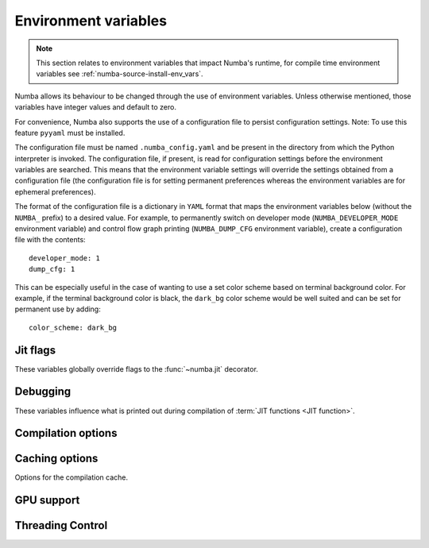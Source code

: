 .. _numba-envvars:

Environment variables
=====================

.. note:: This section relates to environment variables that impact Numba's
          runtime, for compile time environment variables see
          :ref:`numba-source-install-env_vars`.

Numba allows its behaviour to be changed through the use of environment
variables. Unless otherwise mentioned, those variables have integer values and
default to zero.

For convenience, Numba also supports the use of a configuration file to persist
configuration settings. Note: To use this feature ``pyyaml`` must be installed.

The configuration file must be named ``.numba_config.yaml`` and be present in
the directory from which the Python interpreter is invoked. The configuration
file, if present, is read for configuration settings before the environment
variables are searched. This means that the environment variable settings will
override the settings obtained from a configuration file (the configuration file
is for setting permanent preferences whereas the environment variables are for
ephemeral preferences).

The format of the configuration file is a dictionary in ``YAML`` format that
maps the environment variables below (without the ``NUMBA_`` prefix) to a
desired value. For example, to permanently switch on developer mode
(``NUMBA_DEVELOPER_MODE`` environment variable) and control flow graph printing
(``NUMBA_DUMP_CFG`` environment variable), create a configuration file with the
contents::

    developer_mode: 1
    dump_cfg: 1

This can be especially useful in the case of wanting to use a set color scheme
based on terminal background color. For example, if the terminal background
color is black, the ``dark_bg`` color scheme would be well suited and can be set
for permanent use by adding::

    color_scheme: dark_bg

Jit flags
---------

These variables globally override flags to the :func:`~numba.jit` decorator.

.. envvar:: NUMBA_BOUNDSCHECK

   If set to 0 or 1, globally disable or enable bounds checking, respectively.
   The default if the variable is not set or set to an empty string is to use
   the ``boundscheck`` flag passed to the :func:`~numba.jit` decorator for a
   given function. See the documentation of :ref:`@jit
   <jit-decorator-boundscheck>` for more information.

   Note, due to limitations in numba, the bounds checking currently produces
   exception messages that do not match those from NumPy. If you set
   ``NUMBA_FULL_TRACEBACKS=1``, the full exception message with the axis,
   index, and shape information will be printed to the terminal.

Debugging
---------

These variables influence what is printed out during compilation of
:term:`JIT functions <JIT function>`.

.. envvar:: NUMBA_DEVELOPER_MODE

    If set to non-zero, developer mode produces full tracebacks and disables
    help instructions. Default is zero.

.. envvar:: NUMBA_FULL_TRACEBACKS

    If set to non-zero, enable full tracebacks when an exception occurs.
    Defaults to the value set by `NUMBA_DEVELOPER_MODE`.

.. envvar:: NUMBA_SHOW_HELP

    If set to non-zero, show resources for getting help. Default is zero.

.. envvar:: NUMBA_CAPTURED_ERRORS

    Alters the way in which Numba captures and handles exceptions that do not
    inherit from ``numba.core.errors.NumbaError`` during compilation (e.g.
    standard Python exceptions). This does not impact runtime exception
    handling. Valid values are:

    - ``"old_style"`` (default): this is the exception handling behaviour that
      is present in Numba versions <= 0.54.x. Numba will capture and wrap all
      errors occuring in compilation and depending on the compilation phase they
      will likely materialize as part of the message in a ``TypingError`` or a
      ``LoweringError``.
    - ``"new_style"`` this will treat any exception that does not inherit from
      ``numba.core.errors.NumbaError`` **and** is raised during compilation as a
      "hard error", i.e. the exception will propagate and compilation will halt.
      The purpose of this new style is to differentiate between intentionally
      raised exceptions and those which occur due to mistakes. For example, if
      an ``AttributeError`` occurs in the typing of an ``@overload`` function,
      under this new behaviour it is assumed that this a mistake in the
      implementation and compilation will halt due to this exception. This
      behaviour will eventually become the default.

.. envvar:: NUMBA_DISABLE_ERROR_MESSAGE_HIGHLIGHTING

    If set to non-zero error message highlighting is disabled. This is useful
    for running the test suite on CI systems.

.. envvar:: NUMBA_COLOR_SCHEME

   Alters the color scheme used in error reporting (requires the ``colorama``
   package to be installed to work). Valid values are:

   - ``no_color`` No color added, just bold font weighting.
   - ``dark_bg`` Suitable for terminals with a dark background.
   - ``light_bg`` Suitable for terminals with a light background.
   - ``blue_bg`` Suitable for terminals with a blue background.
   - ``jupyter_nb`` Suitable for use in Jupyter Notebooks.

   *Default value:* ``no_color``. The type of the value is ``string``.

.. envvar:: NUMBA_HIGHLIGHT_DUMPS

   If set to non-zero and ``pygments`` is installed, syntax highlighting is
   applied to Numba IR, LLVM IR and assembly dumps. Default is zero.

.. envvar:: NUMBA_DISABLE_PERFORMANCE_WARNINGS

   If set to non-zero the issuing of performance warnings is disabled. Default
   is zero.

.. envvar:: NUMBA_DEBUG

   If set to non-zero, print out all possible debugging information during
   function compilation.  Finer-grained control can be obtained using other
   variables below.

.. envvar:: NUMBA_DEBUG_FRONTEND

   If set to non-zero, print out debugging information during operation
   of the compiler frontend, up to and including generation of the Numba
   Intermediate Representation.

.. envvar:: NUMBA_DEBUGINFO

   If set to non-zero, enable debug for the full application by setting
   the default value of the ``debug`` option in ``jit``. Beware that
   enabling debug info significantly increases the memory consumption
   for each compiled function.
   Default value equals to the value of `NUMBA_ENABLE_PROFILING`.

.. envvar:: NUMBA_EXTEND_VARIABLE_LIFETIMES

    If set to non-zero, extend the lifetime of variables to the end of the block
    in which their lifetime ends. This is particularly useful in conjunction
    with `NUMBA_DEBUGINFO` as it helps with introspection of values. Default is
    zero.

.. envvar:: NUMBA_GDB_BINARY

   Set the ``gdb`` binary for use in Numba's ``gdb`` support, this takes the
   form  of a path and full name of the binary, for example:
   ``/path/from/root/to/binary/name_of_gdb_binary`` This is to permit
   the use of a ``gdb`` from a non-default location with a non-default name. If
   not set ``gdb`` is assumed to reside at ``/usr/bin/gdb``.

.. envvar:: NUMBA_DEBUG_TYPEINFER

   If set to non-zero, print out debugging information about type inference.

.. envvar:: NUMBA_ENABLE_PROFILING

   Enables JIT events of LLVM in order to support profiling of jitted functions.
   This option is automatically enabled under certain profilers.

.. envvar:: NUMBA_TRACE

   If set to non-zero, trace certain function calls (function entry and exit
   events, including arguments and return values).

.. envvar:: NUMBA_DUMP_BYTECODE

   If set to non-zero, print out the Python :py:term:`bytecode` of
   compiled functions.

.. envvar:: NUMBA_DUMP_CFG

   If set to non-zero, print out information about the Control Flow Graph
   of compiled functions.

.. envvar:: NUMBA_DUMP_IR

   If set to non-zero, print out the Numba Intermediate Representation
   of compiled functions.


.. envvar:: NUMBA_DUMP_SSA

   If set to non-zero, print out the Numba Intermediate Representation of
   compiled functions after conversion to Static Single Assignment (SSA) form.

.. envvar:: NUMBA_DEBUG_PRINT_AFTER

   Dump the Numba IR after declared pass(es). This is useful for debugging IR
   changes made by given passes. Accepted values are:

   * Any pass name (as given by the ``.name()`` method on the class)
   * Multiple pass names as a comma separated list, i.e. ``"foo_pass,bar_pass"``
   * The token ``"all"``, which will print after all passes.

   The default value is ``"none"`` so as to prevent output.

.. envvar:: NUMBA_DUMP_ANNOTATION

   If set to non-zero, print out types annotations for compiled functions.

.. envvar:: NUMBA_DUMP_LLVM

   Dump the unoptimized LLVM assembly source of compiled functions.
   Unoptimized code is usually very verbose; therefore,
   :envvar:`NUMBA_DUMP_OPTIMIZED` is recommended instead.

.. envvar:: NUMBA_DUMP_FUNC_OPT

   Dump the LLVM assembly source after the LLVM "function optimization"
   pass, but before the "module optimization" pass.  This is useful mostly
   when developing Numba itself, otherwise use :envvar:`NUMBA_DUMP_OPTIMIZED`.

.. envvar:: NUMBA_DUMP_OPTIMIZED

   Dump the LLVM assembly source of compiled functions after all
   optimization passes.  The output includes the raw function as well as
   its CPython-compatible wrapper (whose name begins with ``wrapper.``).
   Note that the function is often inlined inside the wrapper, as well.

.. envvar:: NUMBA_DEBUG_ARRAY_OPT

   Dump debugging information related to the processing associated with
   the ``parallel=True`` jit decorator option.

.. envvar:: NUMBA_DEBUG_ARRAY_OPT_RUNTIME

   Dump debugging information related to the runtime scheduler associated
   with the ``parallel=True`` jit decorator option.

.. envvar:: NUMBA_DEBUG_ARRAY_OPT_STATS

   Dump statistics about how many operators/calls are converted to
   parallel for-loops and how many are fused together, which are associated
   with the ``parallel=True`` jit decorator option.

.. envvar:: NUMBA_PARALLEL_DIAGNOSTICS

   If set to an integer value between 1 and 4 (inclusive) diagnostic information
   about parallel transforms undertaken by Numba will be written to STDOUT. The
   higher the value set the more detailed the information produced.

.. envvar:: NUMBA_DUMP_ASSEMBLY

   Dump the native assembly code of compiled functions.

.. envvar:: NUMBA_LLVM_PASS_TIMINGS

    Set to ``1`` to enable recording of pass timings in LLVM;
    e.g. ``NUMBA_LLVM_PASS_TIMINGS=1``.
    See :ref:`developer-llvm-timings`.

    *Default value*: ``0`` (Off)

.. seealso::
   :ref:`numba-troubleshooting` and :ref:`architecture`.


Compilation options
-------------------

.. envvar:: NUMBA_OPT

   The optimization level; this option is passed straight to LLVM.

   *Default value:* 3

.. envvar:: NUMBA_LOOP_VECTORIZE

   If set to non-zero, enable LLVM loop vectorization.

   *Default value:* 1 (except on 32-bit Windows)

.. envvar:: NUMBA_SLP_VECTORIZE

   If set to non-zero, enable LLVM superword-level parallelism vectorization.

   *Default value:* 1

.. envvar:: NUMBA_ENABLE_AVX

   If set to non-zero, enable AVX optimizations in LLVM.  This is disabled
   by default on Sandy Bridge and Ivy Bridge architectures as it can sometimes
   result in slower code on those platforms.

.. envvar:: NUMBA_DISABLE_INTEL_SVML

    If set to non-zero and Intel SVML is available, the use of SVML will be
    disabled.

.. envvar:: NUMBA_DISABLE_JIT

   Disable JIT compilation entirely.  The :func:`~numba.jit` decorator acts
   as if it performs no operation, and the invocation of decorated functions
   calls the original Python function instead of a compiled version.  This
   can be useful if you want to run the Python debugger over your code.

.. envvar:: NUMBA_CPU_NAME
.. envvar:: NUMBA_CPU_FEATURES

    Override CPU and CPU features detection.
    By setting ``NUMBA_CPU_NAME=generic``, a generic CPU model is picked
    for the CPU architecture and the feature list (``NUMBA_CPU_FEATURES``)
    defaults to empty.  CPU features must be listed with the format
    ``+feature1,-feature2`` where ``+`` indicates enable and ``-`` indicates
    disable. For example, ``+sse,+sse2,-avx,-avx2`` enables SSE and SSE2, and
    disables AVX and AVX2.

    These settings are passed to LLVM for configuring the compilation target.
    To get a list of available options, use the ``llc`` commandline tool
    from LLVM, for example::

        llc -march=x86 -mattr=help


    .. tip:: To force all caching functions (``@jit(cache=True)``) to emit
        portable code (portable within the same architecture and OS),
        simply set ``NUMBA_CPU_NAME=generic``.

.. envvar:: NUMBA_FUNCTION_CACHE_SIZE

    Override the size of the function cache for retaining recently
    deserialized functions in memory.  In systems like
    `Dask <http://dask.pydata.org>`_, it is common for functions to be deserialized
    multiple times.  Numba will cache functions as long as there is a
    reference somewhere in the interpreter.  This cache size variable controls
    how many functions that are no longer referenced will also be retained,
    just in case they show up in the future.  The implementation of this is
    not a true LRU, but the large size of the cache should be sufficient for
    most situations.

    Note: this is unrelated to the compilation cache.

    *Default value:* 128

.. envvar:: NUMBA_LLVM_REFPRUNE_PASS

    Turns on the LLVM pass level reference-count pruning pass and disables the
    regex based implementation in Numba.

    *Default value:* 1 (On)

.. envvar:: NUMBA_LLVM_REFPRUNE_FLAGS

    When ``NUMBA_LLVM_REFPRUNE_PASS`` is on, this allows configuration
    of subpasses in the reference-count pruning LLVM pass.

    Valid values are any combinations of the below separated by `,`
    (case-insensitive):

    - ``all``: enable all subpasses.
    - ``per_bb``: enable per-basic-block level pruning, which is same as the
      old regex based implementation.
    - ``diamond``: enable inter-basic-block pruning that is a diamond shape
      pattern, i.e. a single-entry single-exit CFG subgraph where has an incref
      in the entry and a corresponding decref in the exit.
    - ``fanout``: enable inter-basic-block pruning that has a fanout pattern,
      i.e. a single-entry multiple-exit CFG subgraph where the entry has an
      incref and every exit has a corresponding decref.
    - ``fanout_raise``: same as ``fanout`` but allow subgraph exit nodes to be
      raising an exception and not have a corresponding decref.

    For example, ``all`` is the same as
    ``per_bb, diamond, fanout, fanout_raise``

    *Default value:* "all"


.. _numba-envvars-caching:

Caching options
---------------

Options for the compilation cache.

.. envvar:: NUMBA_DEBUG_CACHE

   If set to non-zero, print out information about operation of the
   :ref:`JIT compilation cache <jit-cache>`.

.. envvar:: NUMBA_CACHE_DIR

    Override the location of the cache directory. If defined, this should be
    a valid directory path.

    If not defined, Numba picks the cache directory in the following order:

    1. In-tree cache. Put the cache next to the corresponding source file under
       a ``__pycache__`` directory following how ``.pyc`` files are stored.
    2. User-wide cache. Put the cache in the user's application directory using
       ``appdirs.user_cache_dir`` from the
       `Appdirs package <https://github.com/ActiveState/appdirs>`_.
    3. IPython cache. Put the cache in an IPython specific application
       directory.
       Stores are made under the ``numba_cache`` in the directory returned by
       ``IPython.paths.get_ipython_cache_dir()``.

    Also see :ref:`docs on cache sharing <cache-sharing>` and
    :ref:`docs on cache clearing <cache-clearing>`


.. _numba-envvars-gpu-support:

GPU support
-----------

.. envvar:: NUMBA_DISABLE_CUDA

   If set to non-zero, disable CUDA support.

.. envvar:: NUMBA_FORCE_CUDA_CC

   If set, force the CUDA compute capability to the given version (a
   string of the type ``major.minor``), regardless of attached devices.

.. envvar:: NUMBA_CUDA_DEFAULT_PTX_CC

   The default compute capability (a string of the type ``major.minor``) to
   target when compiling to PTX using ``cuda.compile_ptx``. The default is
   5.2, which is the lowest non-deprecated compute capability in the most
   recent version of the CUDA toolkit supported (10.2 at present).

.. envvar:: NUMBA_ENABLE_CUDASIM

   If set, don't compile and execute code for the GPU, but use the CUDA
   Simulator instead. For debugging purposes.


.. envvar:: NUMBA_CUDA_ARRAY_INTERFACE_SYNC

   Whether to synchronize on streams provided by objects imported using the CUDA
   Array Interface. This defaults to 1. If set to 0, then no synchronization
   takes place, and the user of Numba (and other CUDA libraries) is responsible
   for ensuring correctness with respect to synchronization on streams.

.. envvar:: NUMBA_CUDA_LOG_LEVEL

   For debugging purposes. If no other logging is configured, the value of this
   variable is the logging level for CUDA API calls. The default value is
   ``CRITICAL`` - to trace all API calls on standard error, set this to
   ``DEBUG``.

.. envvar:: NUMBA_CUDA_LOG_API_ARGS

   By default the CUDA API call logs only give the names of functions called.
   Setting this variable to 1 also includes the values of arguments to Driver
   API calls in the logs.

.. envvar:: NUMBA_CUDA_DRIVER

   Path of the directory in which the CUDA driver libraries are to be found.
   Normally this should not need to be set as Numba can locate the driver in
   standard locations. However, this variable can be used if the driver is in a
   non-standard location.

.. envvar:: NUMBA_CUDA_LOG_SIZE

   Buffer size for logs produced by CUDA driver API operations. This defaults
   to 1024 and should not normally need to be modified - however, if an error
   in an API call produces a large amount of output that appears to be
   truncated (perhaps due to multiple long function names, for example) then
   this variable can be used to increase the buffer size and view the full
   error message.

.. envvar:: NUMBA_CUDA_VERBOSE_JIT_LOG

   Whether the CUDA driver should produce verbose log messages. Defaults to 1,
   indicating that verbose messaging is enabled. This should not need to be
   modified under normal circumstances.

.. envvar:: NUMBA_CUDA_PER_THREAD_DEFAULT_STREAM

   When set to 1, the default stream is the per-thread default stream. When set
   to 0, the default stream is the legacy default stream. This defaults to 0,
   for the legacy default stream. It may default to 1 in a future release of
   Numba. See `Stream Synchronization Behavior
   <https://docs.nvidia.com/cuda/cuda-runtime-api/stream-sync-behavior.html>`_
   for an explanation of the legacy and per-thread default streams.

.. envvar:: NUMBA_NPY_RELAXED_STRIDES_CHECKING

   By default arrays that inherit from ``numba.misc.dummyarray.Array`` (e.g.
   CUDA device arrays) compute their contiguity using relaxed strides checking,
   which is the default mechanism used by NumPy since version 1.12
   (see `NPY_RELAXED_STRIDES_CHECKING
   <https://numpy.org/doc/stable/release/1.8.0-notes.html#npy-relaxed-strides-checking>`_).
   Setting ``NUMBA_NPY_RELAXED_STRIDES_CHECKING=0`` reverts back to strict
   strides checking. This option should not normally be needed, but is provided
   in case it is needed to work around latent bugs related to strict strides
   checking.

   Strict strides checking is deprecated and may be removed in future. See
   :ref:`deprecation-strict-strides`.

.. envvar:: NUMBA_CUDA_LOW_OCCUPANCY_WARNINGS

   Enable warnings if the grid size is too small relative to the number of
   streaming multiprocessors (SM). This option is on by default (default value is 1).

   The heuristic checked is whether ``gridsize < 2 * (number of SMs)``. NOTE: The absence of
   a warning does not imply a good gridsize relative to the number of SMs. Disabling
   this warning will reduce the number of CUDA API calls (during JIT compilation), as the
   heuristic needs to check the number of SMs available on the device in the
   current context.

.. envvar:: NUMBA_CUDA_WARN_ON_IMPLICIT_COPY

   Enable warnings if a kernel is launched with host memory which forces a copy to and
   from the device. This option is on by default (default value is 1).

.. envvar:: NUMBA_CUDA_USE_NVIDIA_BINDING

   When set to 1, Numba will use the `NVIDIA CUDA Python binding
   <https://nvidia.github.io/cuda-python/>`_ to make calls to the driver API
   instead of using its own ctypes binding. This defaults to 0 (off), as the
   NVIDIA binding is currently missing support for Per-Thread Default
   Streams.

Threading Control
-----------------

.. envvar:: NUMBA_NUM_THREADS

   If set, the number of threads in the thread pool for the parallel CPU target
   will take this value. Must be greater than zero. This value is independent
   of ``OMP_NUM_THREADS`` and ``MKL_NUM_THREADS``.

   *Default value:* The number of CPU cores on the system as determined at run
   time. This can be accessed via :obj:`numba.config.NUMBA_DEFAULT_NUM_THREADS`.

   See also the section on :ref:`setting_the_number_of_threads` for
   information on how to set the number of threads at runtime.

.. envvar:: NUMBA_THREADING_LAYER

   This environment variable controls the library used for concurrent execution
   for the CPU parallel targets (``@vectorize(target='parallel')``,
   ``@guvectorize(target='parallel')``  and ``@njit(parallel=True)``). The
   variable type is string and by default is ``default`` which will select a
   threading layer based on what is available in the runtime. The valid values
   are (for more information about these see
   :ref:`the threading layer documentation <numba-threading-layer>`):

   * ``default`` - select a threading layer based on what is available in the
     current runtime.
   * ``safe`` - select a threading layer that is both fork and thread safe
     (requires the TBB package).
   * ``forksafe`` - select a threading layer that is fork safe.
   * ``threadsafe`` - select a threading layer that is thread safe.
   * ``tbb`` - A threading layer backed by Intel TBB.
   * ``omp`` - A threading layer backed by OpenMP.
   * ``workqueue`` - A simple built-in work-sharing task scheduler.

.. envvar:: NUMBA_THREADING_LAYER_PRIORITY

   This environment variable controls the order in which the libraries used for
   concurrent execution, for the CPU parallel targets
   (``@vectorize(target='parallel')``, ``@guvectorize(target='parallel')``
   and ``@njit(parallel=True)``), are prioritized for use. The variable type is
   string and by default is ``tbb omp workqueue``, with the priority taken based
   on position from the left of the string, left most being the highest. Valid
   values are any permutation of the three choices (for more information about
   these see :ref:`the threading layer documentation <numba-threading-layer>`.)
